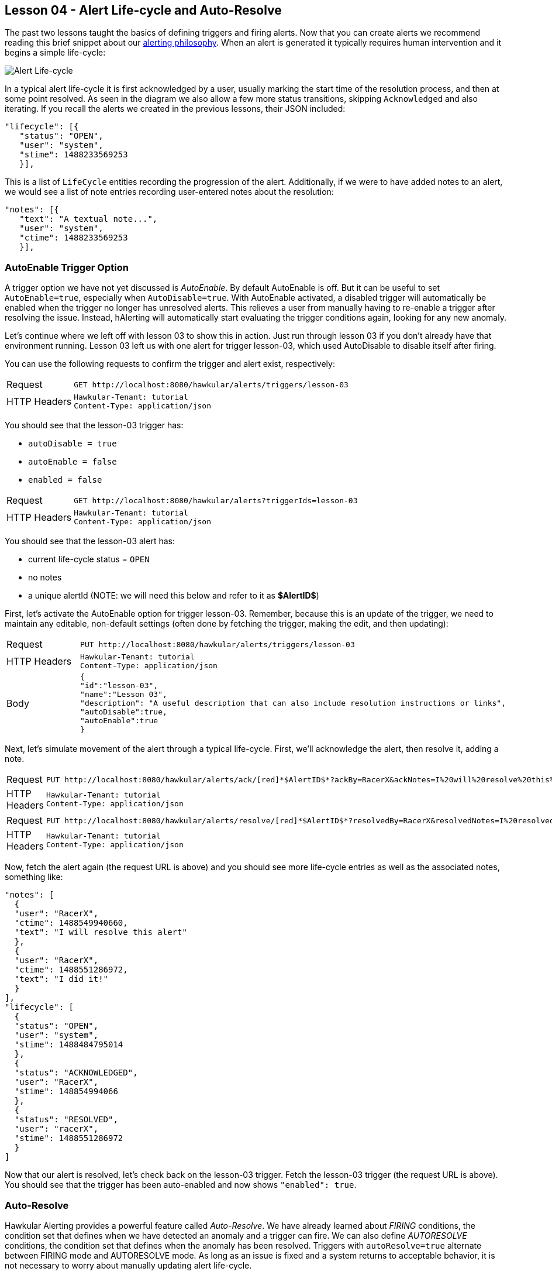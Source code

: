 
== Lesson 04 - Alert Life-cycle and Auto-Resolve

The past two lessons taught the basics of defining triggers and firing alerts.  Now that you can create alerts we recommend reading this brief snippet about our http://www.hawkular.org/community/docs/developer-guide/alerts.html#_alerting_philosophy[alerting philosophy].  When an alert is generated it typically requires human intervention and it begins a simple life-cycle:

image::image-alert-lifecycle.png[Alert Life-cycle]

In a typical alert life-cycle it is first acknowledged by a user, usually marking the start time of the resolution process, and then at some point resolved.  As seen in the diagram we also allow a few more status transitions, skipping `Acknowledged` and also iterating.  If you recall the alerts we created in the previous lessons, their JSON included:

----
"lifecycle": [{
   "status": "OPEN",
   "user": "system",
   "stime": 1488233569253
   }],
----

This is a list of `LifeCycle` entities recording the progression of the alert.  Additionally, if we were to have added notes to an alert,  we would see a list of note entries recording user-entered notes about the resolution:

----
"notes": [{
   "text": "A textual note...",
   "user": "system",
   "ctime": 1488233569253
   }],
----

=== AutoEnable Trigger Option

A trigger option we have not yet discussed is _AutoEnable_.  By default AutoEnable is off.  But it can be useful to set `AutoEnable=true`, especially when `AutoDisable=true`.  With AutoEnable activated, a disabled trigger will automatically be enabled when the trigger no longer has unresolved alerts.  This relieves a user from manually having to re-enable a trigger after resolving the issue. Instead, hAlerting will automatically start evaluating the trigger conditions again, looking for any new anomaly.

Let's continue where we left off with lesson 03 to show this in action.  Just run through lesson 03 if you don't already have that environment running.  Lesson 03 left us with one alert for trigger lesson-03, which used AutoDisable to disable itself after firing.

You can use the following requests to confirm the trigger and alert exist, respectively:

[cols="1,5l"]
|===
|Request
|GET http://localhost:8080/hawkular/alerts/triggers/lesson-03

|HTTP Headers
|Hawkular-Tenant: tutorial
Content-Type: application/json
|===

You should see that the lesson-03 trigger has:

* `autoDisable = true`
* `autoEnable = false`
* `enabled = false`

[cols="1,5l"]
|===
|Request
|GET http://localhost:8080/hawkular/alerts?triggerIds=lesson-03

|HTTP Headers
|Hawkular-Tenant: tutorial
Content-Type: application/json
|===

You should see that the lesson-03 alert has:

* current life-cycle status = `OPEN`
* no notes
* a unique alertId (NOTE: we will need this below and refer to it as [red]*$AlertID$*)

First, let's activate the AutoEnable option for trigger lesson-03. Remember, because this is an update of the trigger, we need to maintain any editable, non-default settings (often done by fetching the trigger, making the edit, and then updating):

[cols="1,5l"]
|===
|Request
|PUT http://localhost:8080/hawkular/alerts/triggers/lesson-03

|HTTP Headers
|Hawkular-Tenant: tutorial
Content-Type: application/json

|Body
|
{
"id":"lesson-03",
"name":"Lesson 03",
"description": "A useful description that can also include resolution instructions or links",
"autoDisable":true,
"autoEnable":true
}
|===

Next, let's simulate movement of the alert through a typical life-cycle. First, we'll acknowledge the alert, then resolve it, adding a note.

[cols="1,5l"]
|===
|Request
|PUT http://localhost:8080/hawkular/alerts/ack/[red]*$AlertID$*?ackBy=RacerX&ackNotes=I%20will%20resolve%20this%20alert

|HTTP Headers
|Hawkular-Tenant: tutorial
Content-Type: application/json
|===
[cols="1,5l"]
|===
|Request
|PUT http://localhost:8080/hawkular/alerts/resolve/[red]*$AlertID$*?resolvedBy=RacerX&resolvedNotes=I%20resolved%20it!

|HTTP Headers
|Hawkular-Tenant: tutorial
Content-Type: application/json
|===

Now, fetch the alert again (the request URL is above) and you should see more life-cycle entries as well as the associated notes, something like:

----
"notes": [
  {
  "user": "RacerX",
  "ctime": 1488549940660,
  "text": "I will resolve this alert"
  },
  {
  "user": "RacerX",
  "ctime": 1488551286972,
  "text": "I did it!"
  }
],
"lifecycle": [
  {
  "status": "OPEN",
  "user": "system",
  "stime": 1488484795014
  },
  {
  "status": "ACKNOWLEDGED",
  "user": "RacerX",
  "stime": 148854994066
  },
  {
  "status": "RESOLVED",
  "user": "racerX",
  "stime": 1488551286972
  }
]
----

Now that our alert is resolved, let's check back on the lesson-03 trigger.  Fetch the lesson-03 trigger (the request URL is above).  You should see that the trigger has been auto-enabled and now shows `"enabled": true`.

=== Auto-Resolve

Hawkular Alerting provides a powerful feature called _Auto-Resolve_.  We have already learned about _FIRING_ conditions, the condition set that defines when we have detected an anomaly and a trigger can fire.  We can also define _AUTORESOLVE_ conditions, the condition set that defines when the anomaly has been resolved.  Triggers with `autoResolve=true` alternate between FIRING mode and AUTORESOLVE mode.  As long as an issue is fixed and a system returns to acceptable behavior, it is not necessary to worry about manually updating alert life-cycle.

Note that when `autoResolve=true` the `autoDisable` and `autoEnable` options are *ignored*. An auto-resolve trigger toggles between FIRING mode and AUTORESOLVE mode so by its nature it autoDisables and autoEnables.

The AUTORESOLVE condition set can logically be thought of as the opposite of the FIRING condition set. But in practice it is often not just the negation of the FIRING condition set.  Also, the AUTORESOLVE condition set can define its own dampening.  For example, an alert may be raised due to a shorter spike of high response times but we may not want to declare the issue resolved until we have a longer period of acceptable response times. http://www.hawkular.org/community/docs/developer-guide/alerts.html#_autoresolve[See here for more detail] on the auto resolve feature.  Now, let's try an example to see it in action.

First, let's delete the lesson-03 trigger, so we don't get any more lesson-03 alerts.

[cols="1,5l"]
|===
|Request
|DELETE http://localhost:8080/hawkular/alerts/triggers/lesson-03

|HTTP Headers
|Hawkular-Tenant: tutorial
Content-Type: application/json
|===

Now, let's define a lesson-04 trigger that fires if the gauge-1 metric falls outside of the range [20..50], and resolves automatically when gauge-1 stays within the desired range of [25..45], at least 2 times out of 3 evaluations. We'll use a full trigger definition:

[cols="1,5l"]
|===
|Request
|POST http://localhost:8080/hawkular/alerts/triggers/trigger

|HTTP Headers
|Hawkular-Tenant: tutorial
Content-Type: application/json

|Body
|
{
"trigger": {
  "tenantId": "tutorial",
  "id": "lesson-04",
  "name": "Lesson 03",
  "description": "An Auto-Resolving Trigger",
  "autoResolve": true,
  "autoResolveAlerts": true,
  "enabled": true,
  "firingMatch": "ALL",
  "autoResolveMatch": "ALL"
},
"conditions": [
  {
    "triggerMode": "FIRING",
    "type": "RANGE",
    "dataId": "hm_g_gauge-1",
    "operatorLow": "INCLUSIVE",
    "thresholdLow": 20,
    "operatorHigh": "INCLUSIVE",
    "thresholdHigh": 50,
    "inRange": false
  },
  {
    "triggerMode": "AUTORESOLVE",
    "type": "RANGE",
    "dataId": "hm_g_gauge-1",
    "operatorLow": "INCLUSIVE",
    "thresholdLow": 25,
    "operatorHigh": "INCLUSIVE",
    "thresholdHigh": 45,
    "inRange": true
  }
],
"dampenings": [
  {
     "triggerMode": "AUTORESOLVE",
     "type": "RELAXED_COUNT",
     "evalTrueSetting": 2,
     "evalTotalSetting": 3
  }
]
}
|===

Either look at the definition above or the more verbose, fully-defined full trigger in the response. Notice that we've introduced a few new things:

* Trigger
** `autoResolve=true`
*** This turns on autoResolve so that hAlerting will look for the AUTORESOLVE conditions and dampening.
** `autoResolveAlerts=true`
*** This option is true by default, but we explicitly set here for the example.  If true, all unresolved alerts for the trigger will be set resolved when the trigger fires in AUTORESOLVE mode.  Otherwise the trigger is simply enabled and the alerts are left as-is.
** `autoResolveMatch=ALL`
*** The condition matching for AUTORESOLVE mode can be set independently. If desired it could be set to ANY, meaning only one condition must evaluate to true to satisfy
the condition set.
* Conditions
** `triggerMode=AUTORESOLVE`

*** Note that each condition can declare a triggerMode.
*** `triggerMode=FIRING` is the default.
** `type=RANGE`
*** Note that ranges can have inclusive and exclusive endpoints, and can be tested for values in or out of the declared range.
* Dampenings
** `triggerMode=AUTORESOLVE`
*** Dampening also declares its trigger mode.
** `type=RELAXED_COUNT`
*** Relaxed-count dampening does not have to evaluate to true every time, typically only "most of the time".
*** We declare _Relaxed-2/3_ dampening.
** On this trigger we use default dampening for FIRING mode.

OK, it's time to turn on the data pump until we fire an alert, and then auto-resolve.

`> ./tutorial-data.sh`

Let's intermittently check for resolved lesson-04 alerts. We can do this by adding one more fetch criteria to the request:

[cols="1,5l"]
|===
|Request
|GET http://localhost:8080/hawkular/alerts?triggerIds=lesson-04&statuses=RESOLVED

|HTTP Headers
|Hawkular-Tenant: tutorial
Content-Type: application/json
|===

When you get a hit turn off the data pump, unless you want to generate more than one alert.  Remember, the trigger will be enabled for firing after it is auto-resolved. Let's look at a few snippets from the fetched alert:

----
"evalSets": [
  [{
   "evalTimestamp": 1488568924813,
   "dataTimestamp": 1488568924334,
   "type": "RANGE",
   "condition": {
     "tenantId": "tutorial",
     "triggerId": "lesson-04",
     "triggerMode": "FIRING",
     "type": "RANGE",
     "conditionSetSize": 1,
     "conditionSetIndex": 1,
     "conditionId": "tutorial-lesson-04-FIRING-1-1",
     "dataId": "hm_g_gauge-1",
     "operatorLow": "INCLUSIVE",
     "operatorHigh": "INCLUSIVE",
     "thresholdLow": 20,
     "thresholdHigh": 50,
     "inRange": false
     },
  "value": 94
  }],
]
----

We've seen evalSets before, and we can see that our firing condition was met with a value outside the [20..50] range, in this case 94.  but here is something new:

----
"resolvedEvalSets": [
  [{
   "evalTimestamp": 1488568940823,
   "dataTimestamp": 1488568939537,
   "type": "RANGE",
   "condition": {
     "tenantId": "tutorial",
     "triggerId": "lesson-04",
     "triggerMode": "AUTORESOLVE",
     "type": "RANGE",
     "conditionSetSize": 1,
     "conditionSetIndex": 1,
     "conditionId": "tutorial-lesson-04-AUTORESOLVE-1-1",
     "dataId": "hm_g_gauge-1",
     "operatorLow": "INCLUSIVE",
     "operatorHigh": "INCLUSIVE",
     "thresholdLow": 25,
     "thresholdHigh": 45,
     "inRange": true
     },
   "value": 32
   }],,
  [{
   "evalTimestamp": 1488568950828,
   "dataTimestamp": 1488568949706,
   "type": "RANGE",
   "condition": {
      omitted, same as above
   }
  "value": 34
  }],
]
----

We also have _resolvedEvalSets_.  Whereas evalSets explains why the trigger fired in FIRING mode, resolvedEvalSets explains why it auto-resolved. In this case we received gauge-1 datapoints of 32 and 34, both in range, and within 3 consecutive evaluations.  Because it auto-resolved the alert, we should expect some life-cycle information; and here it is:

----
"notes": [
  {
  "user": "AutoResolve",
  "ctime": 1488568950848,
  "text": "Trigger AutoResolve=True"
  }
],
"lifecycle": [
  {
  "status": "OPEN",
  "user": "system",
  "stime": 1488568924814
  },
  {
  "status": "RESOLVED",
  "user": "AutoResolve",
  "stime": 1488568950848
  }
]
----

We can see in the notes that the user and text reflect the fact that hAlerting resolved the alert in an automated way, based on the trigger settings. And we can similarly see that he _AutoResolve_ user set the alert RESOLVED.

When you are ready, move on to the next lesson.  Or, if you want to work more with auto-resolve, https://github.com/hawkular/hawkular-alerts/tree/master/examples/autoresolve-process[check out this example].

link:lesson-05-actions.adoc[Lesson 05 - Actions]

link:../README.adoc[Tutorial Home]


